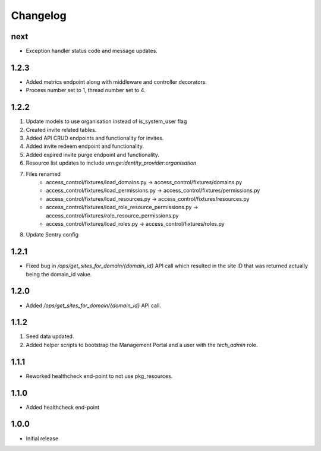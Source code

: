 Changelog
=========

next
----
- Exception handler status code and message updates.

1.2.3
-----
- Added metrics endpoint along with middleware and controller decorators.
- Process number set to 1, thread number set to 4.

1.2.2
-----
#. Update models to use organisation instead of is_system_user flag
#. Created invite related tables.
#. Added API CRUD endpoints and functionality for invites.
#. Added invite redeem endpoint and functionality.
#. Added expired invite purge endpoint and functionality.
#. Resource list updates to include `urn:ge:identity_provider:organisation`
#. Files renamed
    - access_control/fixtures/load_domains.py → access_control/fixtures/domains.py
    - access_control/fixtures/load_permissions.py → access_control/fixtures/permissions.py
    - access_control/fixtures/load_resources.py → access_control/fixtures/resources.py
    - access_control/fixtures/load_role_resource_permissions.py → access_control/fixtures/role_resource_permissions.py
    - access_control/fixtures/load_roles.py → access_control/fixtures/roles.py
#. Update Sentry config

1.2.1
-----
- Fixed bug in `/ops/get_sites_for_domain/{domain_id}` API call which resulted in the site ID that was returned actually being the domain_id value.

1.2.0
-----
- Added `/ops/get_sites_for_domain/{domain_id}` API call.

1.1.2
-----
#. Seed data updated.
#. Added helper scripts to bootstrap the Management Portal and a user with the `tech_admin` role.

1.1.1
-----
- Reworked healthcheck end-point to not use pkg_resources.

1.1.0
-----
- Added healthcheck end-point

1.0.0
-----
- Initial release

